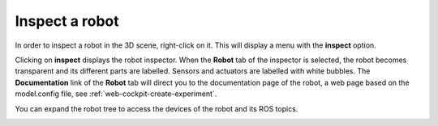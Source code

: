 .. _web-cockpit-inspect-robot:

Inspect a robot
===============



In order to inspect a robot in the 3D scene, right-click on it. This will display a menu with the
**inspect** option. 



.. image:: images/inspect-robot.jpg
    :align: center
    :width: 100%



Clicking on **inspect** displays the robot inspector. When the **Robot** tab of the inspector is selected, the robot
becomes transparent and its different parts are labelled. Sensors and actuators are labelled with white bubbles. The **Documentation** link of the **Robot** tab will direct you to the 
documentation page of the robot, a web page based on the model.config file, see :ref:`web-cockpit-create-experiment`.



.. image:: images/robot-tab.jpg
    :align: center
    :width: 100%



You can expand the robot tree to access the devices of the robot and its ROS topics. 




.. image:: images/build-tf-from-ros-topic.jpg
    :align: center
    :width: 100%


.. _ROS topic: http://wiki.ros.org/Topics

